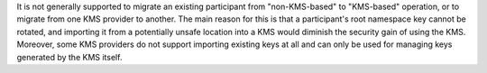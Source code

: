 ..
   Copyright (c) 2024 Digital Asset (Switzerland) GmbH and/or its affiliates. All rights reserved.
..
   SPDX-License-Identifier: Apache-2.0

It is not generally supported to migrate an existing participant from "non-KMS-based" to "KMS-based" operation, or to migrate from one KMS provider to another.
The main reason for this is that a participant's root namespace key cannot be rotated,
and importing it from a potentially unsafe location into a KMS would diminish the security gain of using the KMS.
Moreover, some KMS providers do not support importing existing keys at all and can only be used for managing keys generated by the KMS itself.
